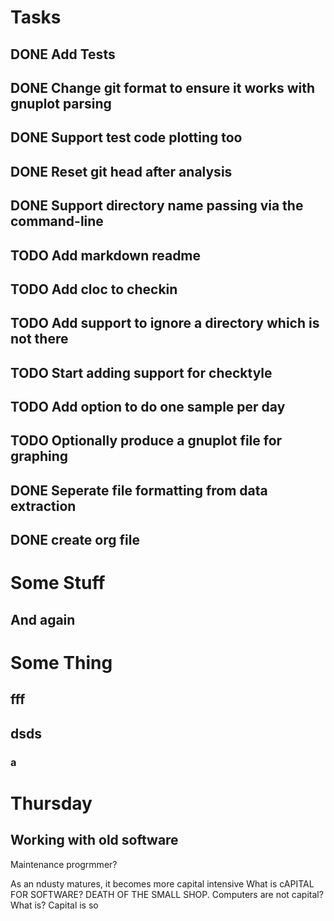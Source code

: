 * Tasks
** DONE Add Tests
** DONE Change git format to ensure it works with gnuplot parsing
** DONE Support test code plotting too
** DONE Reset git head after analysis
** DONE Support directory name passing via the command-line
** TODO Add markdown readme
** TODO Add cloc to checkin
** TODO Add support to ignore a directory which is not there
** TODO Start adding support for checktyle
** TODO Add option to do one sample per day
** TODO Optionally produce a gnuplot file for graphing
** DONE Seperate file formatting from data extraction 
** DONE create org file

* Some Stuff
** And again

* Some Thing
** fff
** dsds
*** a


* Thursday
** Working with old software
Maintenance progrmmer?

As an ndusty matures, it becomes more capital intensive
What is cAPITAL FOR SOFTWARE?
DEATH OF THE SMALL SHOP.
Computers are not capital? What is?
Capital is so
